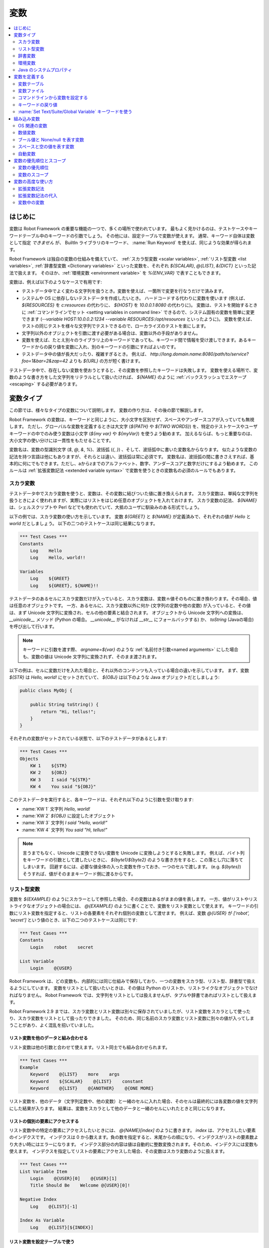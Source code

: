 .. _Variables:

変数
=========

.. contents::
   :depth: 2
   :local:

.. Introduction

はじめに
------------

変数は Robot Framework の重要な機能の一つで、多くの場所で使われています。
最もよく見かけるのは、テストケースやキーワードテーブル中のキーワードの引数でしょう。
その他には、設定テーブルで変数が使えます。
通常、キーワード自体は変数として指定 *できません* が、 BuiltIn ライブラリのキーワード、 :name:`Run Keyword` を使えば、同じような効果が得られます。

Robot Framework は独自の変数の仕組みを備えていて、 :ref:`スカラ型変数 <scalar variables>`, :ref:`リスト型変数 <list variables>`, :ref:`辞書型変数 <Dictionary variables>` といった変数を、それぞれ `${SCALAR}`, `@{LIST}`, `&{DICT}` といった記法で扱えます。
そのほか、:ref:`環境変数 <environment variable>` を `%{ENV_VAR}` で表すこともできます。

変数は、例えば以下のようなケースで有用です:

- テストデータ中でよく変わる文字列を扱うとき。変数を使えば、一箇所で変更を行なうだけで済みます。

- システムや OS に依存しないテストデータを作成したいとき。
  ハードコードする代わりに変数を使います (例えば、 `${RESOURCES}` を `c:\resources` の代わりに、 `${HOST}` を `10.0.0.1:8080` の代わりに)。
  変数は、テストを開始するときに :ref:`コマンドラインでセット <setting variables in command line>` できるので、システム固有の変数を簡単に変更できます (`--variable HOST:10.0.0.2:1234 --variable RESOURCES:/opt/resources` といったように)。
  変数を使えば、テストの同じテストを様々な文字列でテストできるので、ローカライズのテストを楽にします。

- 文字列以外のオブジェクトを引数に渡す必要がある場合は、変数以外の手段がありません。

- 変数を使えば、たとえ別々のライブラリ上のキーワードであっても、キーワード間で情報を受け渡しできます。あるキーワードからの戻り値を変数に入れ、別のキーワードの引数にすればよいのです。

- テストデータ中の値が長大だったり、複雑すぎるとき。
  例えば、 `http://long.domain.name:8080/path/to/service?foo=1&bar=2&zap=42` よりも `${URL}` の方が短く書けます。

テストデータ中で、存在しない変数を使おうとすると、その変数を参照したキーワードは失敗します。
変数を使える場所で、変数のような書き方をした文字列をリテラルとして扱いたければ、 `\${NAME}` のように :ref:`バックスラッシュでエスケープ <escaping>` する必要があります。


.. Variable types

変数タイプ
-----------

この節では、様々なタイプの変数について説明します。
変数の作り方は、その後の節で解説します。

Robot Framework の変数は、キーワードと同じように、大小文字を区別せず、スペースやアンダースコアが入っていても無視します。
ただし、グローバルな変数を定義するときは大文字 (`${PATH}` や `${TWO WORDS}`) を、特定のテストケースやユーザキーワードの中でのみ使う変数は小文字 (`${my var}` や
`${myVar}`) を使うよう勧めます。
加えるならば、もっと重要なのは、大小文字の使い分けには一貫性をもたせることです。

変数名は、変数の型識別文字 (`$`, `@`, `&`, `%`)、波括弧 (`{`, `}`) 、そして、波括弧中に書いた変数名からなります。
似たような変数の記法を持つ言語は他にもありますが、それらとは違い、波括弧は常に必須です。
変数名は、波括弧の間に書きさえすれば、基本的に何にでもできます。ただし、aからzまでのアルファベット、数字、アンダースコアと数字だけにするよう勧めます。
このルールは :ref:`拡張変数記法 <extended variable syntax>` で変数を使うときの変数名の必須のルールでもあります。

.. _scalar variable:

スカラ変数
~~~~~~~~~~~~

テストデータ中でスカラ変数を使うと、変数は、その変数に結びついた値に置き換えられます。
スカラ変数は、単純な文字列を扱うときによく使われますが、実際にはリストをはじめ任意のオブジェクトを入れておけます。
スカラ変数の記法、 `${NAME}` は、シェルスクリプトや Perl などでも使われていて、大抵のユーザに馴染みのある形式でしょう。

以下の例では、スカラ変数の使い方を示しています。
変数 `${GREET}` と `${NAME}` が定義済みで、それぞれの値が `Hello` と `world` だとしましょう。
以下の二つのテストケースは同じ結果になります。

.. sourcecode:: robotframework

   *** Test Cases ***
   Constants
       Log    Hello
       Log    Hello, world!!

   Variables
       Log    ${GREET}
       Log    ${GREET}, ${NAME}!!


テストデータのあるセルにスカラ変数だけが入っていると、スカラ変数は、変数ｎ値そのものに置き換わります。その場合、値は任意のオブジェクトです。
一方、あるセルに、スカラ変数以外に何か (文字列の定数や他の変数) が入っていると、その値は、まず Unicode 文字列に変換され、セルの他の要素と結合されます。
オブジェクトから Unicode 文字列への変換は、 `__uinicode__` メソッド (Python の場合。 `__unicode__` がなければ `__str__` にフォールバックする) か、 `toString` (Javaの場合) を呼び出して行います。

.. note:: キーワードに引数を渡す際、 `argname=${var}` のような :ref:`名前付き引数<named arguments>` にした場合も、変数の値は Unicode 文字列に変換されず、そのまま渡されます。

以下の例は、セルに変数だけを入れた場合と、それ以外のコンテンツも入っている場合の違いを示しています。
まず、変数 `${STR}` は `Hello, world!` にセットされていて、 `${OBJ}` は以下のような Java オブジェクトだとしましょう:

.. sourcecode:: java

 public class MyObj {

     public String toString() {
         return "Hi, tellus!";
     }
 }

それぞれの変数がセットされている状態で、以下のテストデータがあるとします:

.. sourcecode:: robotframework

   *** Test Cases ***
   Objects
       KW 1    ${STR}
       KW 2    ${OBJ}
       KW 3    I said "${STR}"
       KW 4    You said "${OBJ}"

このテストデータを実行すると、各キーワードは、それぞれ以下のように引数を受け取ります:

- :name:`KW 1` 文字列 `Hello, world!`
- :name:`KW 2`  `${OBJ}` に設定したオブジェクト
- :name:`KW 3` 文字列 `I said "Hello, world!"`
- :name:`KW 4` 文字列 `You said "Hi, tellus!"`

.. Note:: 言うまでもなく、Unicode に変換できない変数を Unicode に変換しようとすると失敗します。
          例えば、バイト列をキーワードの引数として渡したいときに、 `${byte1}${byte2}` のような書き方をすると、この落とし穴に落ちてしまいます。
          回避するには、必要な値全体の入った変数を作っておき、一つのセルで渡します。 (e.g. `${bytes}`) そうすれば、値がそのままキーワード側に渡るからです。

.. _list variable:

リスト型変数
~~~~~~~~~~~~~~

変数を `${EXAMPLE}` のようにスカラーとして参照した場合、その変数はあるがままの値を表します。
一方、値がリストやリストライクなオブジェクトの場合には、 `@{EXAMPLE}` のように書くことで、変数をリスト変数として使えます。
キーワードの引数にリスト変数を指定すると、リストの各要素をそれぞれ個別の変数として渡せます。
例えば、変数 `@{USER}` が `['robot', 'secret']` という値のとき、以下の二つのテストケースは同じです:

.. sourcecode:: robotframework

   *** Test Cases ***
   Constants
       Login    robot    secret

   List Variable
       Login    @{USER}

Robot Framework は、どの変数も、内部的には同じ仕組みで保存しており、一つの変数をスカラ型、リスト型、辞書型で扱えるようにしています。
変数をリストとして扱いたいときは、その値は Python のリストか、リストライクなオブジェクトでなければなりません。
Robot Framework では、文字列をリストとしては扱えませんが、タプルや辞書であればリストとして扱えます。

Robot Framework 2.9 までは、スカラ変数とリスト変数は別々に保存されていましたが、リスト変数をスカラとして使ったり、スカラ変数をリストとして扱ったりできました。
そのため、同じ名前のスカラ変数とリスト変数に別々の値が入ってしまうことがあり、よく混乱を招いていました。

.. Using list variables with other data

リスト変数を他のデータと組み合わせる
''''''''''''''''''''''''''''''''''''''

リスト変数は他の引数と合わせて使えます。リスト同士でも組み合わせられます。

.. sourcecode:: robotframework

   *** Test Cases ***
   Example
       Keyword    @{LIST}    more    args
       Keyword    ${SCALAR}    @{LIST}    constant
       Keyword    @{LIST}    @{ANOTHER}    @{ONE MORE}


リスト変数を、他のデータ（文字列定数や、他の変数）と一緒のセルに入れた場合、そのセルは最終的には各変数の値を文字列にした結果が入ります。
結果は、変数をスカラとして他のデータと一緒のセルにいれたときと同じになります。

.. Accessing individual list items

リストの個別の要素にアクセスする
''''''''''''''''''''''''''''''''''

リスト変数中の特定の要素にアクセスしたいときには、 `@{NAME}[index]` のように書きます。 `index` は、アクセスしたい要素のインデクスです。
インデクスは 0 から数えます。負の数を指定すると、末尾からの順になり、インデクスがリストの要素数より大きい時にはエラーになります。
インデクス部分の内容は値は自動的に整数変換されます。そのため、インデクスには変数も使えます。
インデクスを指定してリストの要素にアクセスした場合、その変数はスカラ変数のように扱えます。

.. sourcecode:: robotframework

   *** Test Cases ***
   List Variable Item
       Login    @{USER}[0]    @{USER}[1]
       Title Should Be    Welcome @{USER}[0]!

   Negative Index
       Log    @{LIST}[-1]

   Index As Variable
       Log    @{LIST}[${INDEX}]

.. Using list variables with settings

リスト変数を設定テーブルで使う
''''''''''''''''''''''''''''''''

設定テーブルの :ref:`設定 <All available settings in test data>` の中には、リスト変数を渡せるものもあります。
ライブラリや変数ファイルのインポート設定の場合、引数にはリスト変数を使えますが、ファイル名には使えません。
同様に、セットアップやティアダウン設定でも、引数にはリスト変数を使えますが、ファイル名には使えません。
タグ関連の設定では、リスト変数を自由に使えます。
リスト変数が指定できない場所では、必ずスカラ変数を使えるようになっています。

.. sourcecode:: robotframework

   *** Settings ***
   Library         ExampleLibrary      @{LIB ARGS}    # OK
   Library         ${LIBRARY}          @{LIB ARGS}    # OK
   Library         @{NAME AND ARGS}                   # うまくいかない
   Suite Setup     Some Keyword        @{KW ARGS}     # OK
   Suite Setup     ${KEYWORD}          @{KW ARGS}     # OKThis works
   Suite Setup     @{KEYWORD}                         # うまくいかない
   Default Tags    @{TAGS}                            # OK


.. _dictionary variable:

辞書変数
~~~~~~~~~~

上で考察したように、リストの保存されている変数は、 :ref:`リスト変数<list variable>` として使うことで、キーワードに引数を渡せます。
同様に、 Python の辞書や、辞書ライクなオブジェクトを保存した変数は、 `&{EXAMPLE}` の形式で辞書変数として使えます。
そして、この辞書の各値は、キーワードの :ref:`名前付き引数 <named arguments>` として渡せます。
例えば、変数 `&{USER}` の値が `{'name': 'robot', 'password': 'secret'}` のとき、以下の二つの例は同じ結果になります:

.. sourcecode:: robotframework

   *** Test Cases ***
   Constants
       Login    name=robot    password=secret

   Dict Variable
       Login    &{USER}

辞書変数は  Robot Framework 2.9 で登場しました。


.. Using dictionary variables with other data

辞書変数を他のデータと組み合わせる
''''''''''''''''''''''''''''''''''''

辞書変数は、他の引数と組み合わせて使えます。辞書同士の組み合わせも可能です。
仕様上、 :ref:`名前付き引数の記法<named argument syntax>` は、位置固定の引数を名前付き引数の前に持ってこなければならないので、辞書変数の後ろには、名前付き引数か、別の辞書変数しか指定できません。

.. sourcecode:: robotframework

   *** Test Cases ***
   Example
       Keyword    &{DICT}    named=arg
       Keyword    positional    @{LIST}    &{DICT}
       Keyword    &{DICT}    &{ANOTHER}    &{ONE MORE}


一つのセル中に、他のデータ(文字列や他の変数)と一緒に辞書変数を使った場合、その値は、変数値を文字列に変換して結合した結果になります。
結果的に、一つのセルに、他のデータと一緒にスカラ変数として指定したときと同じ値になります。

.. Accessing individual dictionary items

辞書変数の個々の要素にアクセスする
'''''''''''''''''''''''''''''''''''''

辞書中の値は、参照したい値のキーを `key` としたとき、 `&{NAME}[key]` の形式で参照できます。
キーは原則文字列ですが、変数を使えば、文字列でない値もキーにできます。
`&{NAME}[key]` の形式でアクセスした値は、スカラ変数として扱えます。

キーが文字列のとき、 `${NAME.key}` というアトリビュート的な記法でも、辞書の要素にアクセスできます。
この記法については、 :ref:`辞書変数の構築 <Creating dictionary variables>` の節を参照してください。

.. sourcecode:: robotframework

   *** Test Cases ***
   Dict Variable Item
       Login    &{USER}[name]    &{USER}[password]
       Title Should Be    Welcome &{USER}[name]!

   Key As Variable
       Log Many    &{DICT}[${KEY}]    &{DICT}[${42}]

   Attribute Access
       Login    ${USER.name}    ${USER.password}
       Title Should Be    Welcome ${USER.name}!

.. Using dictionary variables with settings

辞書変数を設定で使う
''''''''''''''''''''''

通常、設定には辞書変数を使えません。
例外はライブラリインポートとセットアップ・ティアダウンの引数に辞書を使う時です。

.. sourcecode:: robotframework

   *** Settings ***
   Library        ExampleLibrary    &{LIB ARGS}
   Suite Setup    Some Keyword      &{KW ARGS}     named=arg

.. _environment variable:

環境変数
~~~~~~~~~~

Robot Framework では、 `%{ENV_VAR_NAME}` という記法で、テストデータの中で環境変数を参照できます。
参照できる値は文字列に限られます。

環境変数は、テストの実行が可能になる前に、OS 側でセットされた値です。
また、実行時に、 :ref:`OperatingSystem` ライブラリの :name:`Set Environment Variable` キーワードで新たに追加したり、 :name:`Delete Environment Variable` で削除したりできます。
環境変数はグローバルな値なので、あるテストケースで環境変数をセットすると、他のテストケースでもその値を使うようになります。
ただし、テスト中に環境変数を変更しても、その影響がテスト後まで残ることはありません。

.. sourcecode:: robotframework

   *** Test Cases ***
   Env Variables
       Log    Current user: %{USER}
       Run    %{JAVA_HOME}${/}javac

.. Java system properties

Java のシステムプロパティ
~~~~~~~~~~~~~~~~~~~~~~~~~~~

テストを Jython で実行している場合、 :ref:`環境変数<environment variables>` と同じ記法で
`Java のシステムプロパティ`__ にアクセスできます。
同じ名前の環境変数とシステムプロパティが存在する場合、環境変数の値が使われます。

.. sourcecode:: robotframework

   *** Test Cases ***
   System Properties
       Log    %{user.name} running tests on %{os.name}

__ http://docs.oracle.com/javase/tutorial/essential/environment/sysprop.html

.. Creating variables

変数を定義する
------------------

変数は、様々な方法でつくられます。

.. Variable table

変数テーブル
~~~~~~~~~~~~~~

よく使うのは、 :ref:`テストケースファイル <test case files>` や :ref:`リソースファイル<resource files>` の変数テーブルを使う方法です。
変数テーブルの便利なところは、変数を、同じ場所に、テストデータと分けて定義でき、書き方も単純なところです。
一方、短所は、変数の値が文字列になってしまうこと、動的に生成できないことです。
これらの問題を解決したいときは、 :ref:`変数ファイル<variable files>` を使います。

.. Creating scalar variables

スカラ変数の定義
''''''''''''''''''

変数の代入定義で最も簡単なのは、文字列をスカラ変数に代入するというものです。
この代入文の書き方は、まず変数名を (`${}` つきで) 最初のセルに書き、第二セルに値を書きます。
第二セルが空なら、値は空文字になります。
値には、別の定義済みの変数も指定できます。

.. sourcecode:: robotframework

   *** Variables ***
   ${NAME}         Robot Framework
   ${VERSION}      2.0
   ${ROBOT}        ${NAME} ${VERSION}

あまりお勧めではありませんが、変数名の直後に `=` を付けて、変数の代入であることをちょっぴり明確にできます。

.. sourcecode:: robotframework

   *** Variables ***
   ${NAME} =       Robot Framework
   ${VERSION} =    2.0

スカラ変数の値が長すぎて記述しづらいときは、複数のカラムや :ref:`行に分けて<Dividing test data to several rows>` 書けます。
デフォルトの設定では、各セルの値の結合にはスペースを使いますが、最初のセルに `SEPARATOR=<sep>` を付ければ、セルを結合する文字を変えられます。

.. sourcecode:: robotframework

   *** Variables ***
   ${EXAMPLE}      This value is joined    together with a space
   ${MULTILINE}    SEPARATOR=\n    First line
   ...             Second line     Third line

このように長い文字列を結合できるのは Robot Framework 2.9 からです。
Robot Framework 2.8 では、スカラ変数に複数回値を入れようとするとエラーになり、それ以前のバージョンでは、リストの値が入った変数が生成されていました。


.. Creating list variables

リスト変数の定義
''''''''''''''''''

リスト変数の作成も、スカラ変数と同じくらい簡単です。
変数名は変数テーブルの最初のカラムに指定し、変数の値を以降のカラムに指定します。
リスト変数には、ゼロ個の場合も含め、任意の数の要素を入れられます。
たくさんの値を入れる必要があるときは、 :ref:`複数の行に分割 <Dividing test data to several rows>` できます。

.. sourcecode:: robotframework

   *** Variables ***
   @{NAMES}        Matti       Teppo
   @{NAMES2}       @{NAMES}    Seppo
   @{NOTHING}
   @{MANY}         one         two      three      four
   ...             five        six      seven

.. Creating dictionary variables

辞書変数の定義
''''''''''''''''

辞書変数は、リスト変数の定義に似た方法で定義します。
違いは、値の各要素を、 `name=value`  の記法で書くか、または既存の辞書変数で定義するという点です。
同じ名前の複数の要素を定義すると、最後に定義した値が優先します。
キーの中にリテラルの等号を入れたいときは、  `\=` のようにバックスラッシュで :ref:`エスケープ<escaping>` します。

.. sourcecode:: robotframework

   *** Variables ***
   &{USER 1}       name=Matti    address=xxx         phone=123
   &{USER 2}       name=Teppo    address=yyy         phone=456
   &{MANY}         first=1       second=${2}         ${3}=third
   &{EVEN MORE}    &{MANY}       first=override      empty=
   ...             =empty        key\=here=value

Python の辞書型と比べて、辞書変数は二つの点で拡張されています。
まず、辞書の値にアトリビュートとしてアクセスできます。
つまり、 `${VAR.key}` のような、 :ref:`拡張変数記法<extended variable syntax>` が使えます。
この記法は、キーがアトリビュート名として使える名前であって、かつ、 Python の辞書オブジェクトのアトリビュート名と被らないときにだけ使えます。例えば、 `&{USER}[name]` は `${USER.name}` でアクセス可能 (この記法では `$` が必要なことに注意) ですが、 `${MANY.3}` は使えません。

辞書変数のもう一つの特徴は、要素が順序つきで管理されているということです。
つまり、辞書の要素を順次取り出したとき、その並びは常に定義したときと同じ順になるということです。
この振る舞いは、辞書を :ref:`forループ<for loops>` で :ref:`リスト変数<list valiables>` として使った場合などに便利です。
辞書をリスト変数として使うと、その値には辞書のキーが入ります。
例えば、上の例だと、 `@{MANY}` は `['first', 'second', 3]` という値になります。

.. Variable file

変数ファイル
~~~~~~~~~~~~~

変数ファイルは変数生成の最も強力なメカニズムで、様々な種類の変数を生成できます。
変数ファイルを使えば、任意のオブジェクトを値に持つ変数を作成でき、かつ、動的に変数を生成できます。
変数ファイルの書き方とその使い方は、 :ref:`リソースファイルと変数ファイル<Resource and variable files>` で解説しています。

.. Setting variables in command line

コマンドラインから変数を設定する
~~~~~~~~~~~~~~~~~~~~~~~~~~~~~~~~~

変数はコマンドラインからも設定できます。
:option:`--variable (-v)` オプションで個別の変数を、 :option:`--variablefile (-V)` オプションで変数ファイルを指定できます。
コマンドラインで設定した変数は、全てのテストデータファイルでグローバルに使えるほか、テストデータ中の変数テーブルで定義されている変数や、テストデータから取り込んだ他の変数ファイルで定義されている変数の設定値をオーバライドします。

個別の変数設定のオプションの記法は :option:`--variable name:value` です。
`name` が `${}` を除いた変数名で、 `value` が値です。
オプションを繰り返し指定して、複数の値を指定できます。
指定できるのはスカラ値のみで、文字列の値しか指定できません。
特殊文字の中にはコマンドラインで表現しにくいものもありますが、 :option:`--escape` オプションを使えば :ref:`エスケープ<Escaping complicated characters>` できます。

.. sourcecode:: bash

   --variable EXAMPLE:value
   --variable HOST:localhost:7272 --variable USER:robot
   --variable ESCAPED:Qquotes_and_spacesQ --escape quot:Q --escape space:_

上の例では、変数は以下のように設定されます:

- `${EXAMPLE}` の値は `value` です。
- `${HOST}` と `${USER}` が定義されます。
  `localhost:7272` and `robot`
- `${ESCAPED}` の値は `"quotes and spaces"` になります。

:ref:`変数ファイル<variable files>` の指定は :option:`--variablefile path/to/variables.py` のように書きます。
変数ファイルについては :ref:`変数ファイルの利用<Taking variable files into use>` の節を参照してください。
変数がどのように定義されるかは、変数ファイルでどのように変数使われているかによって変わります。

変数ファイルと個別の変数指定の両方で、同じ変数を定義した場合は、後者の方が :ref:`優先されます<variable properties and scopes` 。

.. Return values from keywords

キーワードの戻り値
~~~~~~~~~~~~~~~~~~~~

キーワードの返す値も、変数に代入できます。
この機能を使えば、異なるテストライブラリのキーワード間であっても相互に情報をやりとりできます。

キーワードの返す値の性質は他の変数とほぼ同じですが、 :ref:`ローカルスコープ<local scope>` でしか使えません。
従って、例えば、あるテストケースの中で変数を定義しておいて、別のテストケースの中でそのまま参照はできません。なぜなら、一般に、自動テストのテストケースというものは相互に依存関係があってはならないし、別の場所でうっかり値を変更してしまうと、デバッグの困難なエラーを引き起こしてしまうからです。
相応の理由があって、あるテストケースでセットした変数を他のテストケースで使いたいのであれば、後で解説する :ref:`BuiltIn` ライブラリのキーワードを使えます。

.. Assigning scalar variables

スカラ変数に代入する
''''''''''''''''''''''

キーワードの返す値は、 :ref:`スカラ変数<scalar variable>` に代入できます。
以下の例のように、書き方はとても単純です:

.. sourcecode:: robotframework

   *** Test Cases ***
   Returning
       ${x} =    Get X    an argument
       Log    We got ${x}!

上の例では、 :name:`Get X` キーワードの踊り値を変数 `${x}` にセットしてから、 :name:`Log` キーワードで使っています。
変数名のあとの等号 `=` は (あまり推奨していませんが)、代入を明示するために使えます。
このようなローカルな変数の作成は、テストケースやユーザキーワードで使えます。

値がリストライクな値だったり、 :ref:`辞書変数` の場合、値をスカラ変数に代入したあとでも、 :ref:`リスト変数<list variable>` として参照できます。

.. sourcecode:: robotframework

   *** Test Cases ***
   Example
       ${list} =    Create List    first    second    third
       Length Should Be    ${list}    3
       Log Many    @{list}

.. Assigning list variables

リスト変数に代入する
'''''''''''''''''''''''

キーワードがリストやリストライクなオブジェクトの場合、 :ref:`リスト変数<list variable>` に代入できます:

.. sourcecode:: robotframework

   *** Test Cases ***
   Example
       @{list} =    Create List    first    second    third
       Length Should Be    ${list}    3
       Log Many    @{list}

Robot Framework の変数は、すべて同じ名前空間に保存されます。
そのため、値を代入したのがスカラ変数であろうがリスト変数であろうが大した違いはありません。
上の例と、ひとつ前の節の例からもそのことが分かります。
大きな違いは、リスト変数を作成するときには、値がリストやリストラライクな性質を備えているか Robot Framework が自動的に検証すること、名前空間に値を保存するときには、もとの値から新たにリストオブジェクトを生成することです。
スカラ値に代入したときには、代入値は検証されず、名前空間に保存されている値も、もとの値（オブジェクト）そのものになります。

.. Assigning dictionary variables

辞書変数に代入する
''''''''''''''''''''

辞書や辞書ライクな値は、 :ref:`辞書変数<dictionary variable>` に代入できます:

.. sourcecode:: robotframework

   *** Test Cases ***
   Example
       &{dict} =    Create Dictionary    first=1    second=${2}    ${3}=third
       Length Should Be    ${dict}    3
       Do Something    &{dict}
       Log    ${dict.first}

Robot Framework の変数は、すべて同じ名前空間に保存されます。
そのため、スカラ変数に辞書を代入した場合でも、後で必要に応じて辞書として扱えます。
とはいえ、明示的に辞書変数に代入するメリットはいくつかあります。
一つは、リスト変数への代入のときと同様、辞書変数を作成するときには、値が辞書や辞書ライクな性質を備えているか Robot Framework が自動的に検証することです。

より重要なメリットは、辞書変数に代入すると、変数テーブルで :ref:`辞書変数を定義<creating dictionary variables>` したときと同じく、値が特殊な辞書に変換され保存されるということです。
この特殊な辞書に入っている値は、上の例のように、アトリビュート形式 `${dict.first}` でアクセスできます。
辞書変数の値は順序つきで保存されていますが、代入元の辞書が順序つきでなかった場合、代入してできた辞書中の並び順は制御できません。

.. Assigning multiple variables

複数の変数を代入する
''''''''''''''''''''''

キーワードがリストやリストライクなオブジェクトを返す場合、個別の値を複数のスカラ変数に代入したり、スカラ変数とリスト変数の組み合わせに代入したりできます。

.. sourcecode:: robotframework

   *** Test Cases ***
   Assign Multiple
       ${a}    ${b}    ${c} =    Get Three
       ${first}    @{rest} =    Get Three
       @{before}    ${last} =    Get Three
       ${begin}    @{middle}    ${end} =    Get Three

上の例で、 :name:`Get Three` が `[1, 2, 3]` を返すとき、以下のことが起こります:

- `${a}`, `${b}`, `${c}` の値は、それぞれ `1`, `2`, `3` です。
- `${first}` は `1` に、 `@{rest}` は `[2, 3]` になります。
- `@{before}` は `[1, 2]` に、 `${last}` は `3` になります。
- `${begin}` の値は `1`, `@{middle}` の値は `[2]` で、 `${end}` は `3` です。

戻り値の要素数が代入先のスカラ変数の個数と合わないときはエラーになります。
また、複数代入の場合、使えるリスト変数は1個です。辞書は、複数代入に使えません。

複数代入の仕様は、 Robot Framework 2.9 で少しだけ変更されました。
以前のバージョンは、代入先にリスト変数を置く場合、末尾にしか置けませんでした。
また、以前は、スカラ変数の個数が戻り値の個数より少ない場合も代入ができ、その際、末尾のスカラ変数に、戻り値の残り部分がリストとして入っていました。


.. Using Set Test/Suite/Global Variable keywords

:name:`Set Text/Suite/Global Variable` キーワードを使う
~~~~~~~~~~~~~~~~~~~~~~~~~~~~~~~~~~~~~~~~~~~~~~~~~~~~~~~~~

:ref:`BuiltIn` ライブラリの :name:`Set Test Variable`, :name:`Set Suite Variable`, :name:`Set Global Variable` といったキーワードは、テスト実行中に変数を動的に設定できます。

:name:`Set Test Variable` で設定した変数は、キーワードを呼び出したテストケースのスコープ内のどこからでも参照できます。
ユーザキーワードの中で変数を設定した場合、そのキーワードを使っているテストケースや、同じテストケース内の別のキーワードからもアクセスできます。
他のテストケースからはアクセスできません。

:name:`Set Suite Variable` で設定した変数は、現在実行中のテススイートのスコープ内のどこからでも参照できます。
従って、このキーワードで定義した変数は、テストデータファイル中で :ref:`変数テーブル<variable table>` を使って定義した変数や、 :ref:`変数ファイル<variable files>` で取り込んだ変数と同じ効果があります。
子となるテストスイートも含め、他のテストスイートには影響しません。

:name:`Set Global Variable` で変数を設定すると、設定後の全てのテストケース・テストスイートで使えるようになります。
このキーワードで設定した変数は、 :option:`--variable` や :option:`--variablefile` オプションを使って :ref:`コマンドラインで変数を指定<Setting variables in command line>` した場合と同じ効果を持ちます。
このキーワードは、指定の変数の値をテスト全体で変更してしまうので、慎重に使ってください。

.. note:: :name:`Set Test/Suite/Global Variable` キーワードは、指定の変数を
          :ref:`テストケース・スイート・グローバル変数スコープ<variable scope>` 上で直接変更し、値を返しません。
          一方、 :ref:`BuiltIn` のキーワード :name:`Set Variable` は、変数のローカルな値を :ref:`キーワードの戻り値<return values>` にセットします。

.. _built-in variable:
.. _Built-in variables:

組み込み変数
------------------

Robot Framework には、自動的に定義される組み込み変数があります。

OS 関連の変数
~~~~~~~~~~~~~~~

OS 関連の変数は、テストデータを様々なシステムで使う際の、 OS 壁を乗り越えやすくします。

.. table:: OS 関連の組み込み変数
   :class: tabular

   +------------+------------------------------------------------------------------+
   | 変数名     |                      説明                                        |
   +============+==================================================================+
   | ${CURDIR}  | テストデータファイルの置かれている場所への絶対パスです。         |
   |            | この変数の値には大小文字の区別があります。                       |
   +------------+------------------------------------------------------------------+
   | ${TEMPDIR} | システム固有の一時ディレクトリへの絶対パスです。                 |
   |            | UNIX 系のシステムでは :file:`/tmp`, Windows 系のシステムでは     |
   |            | :file:`c:\\Documents and Settings\\<user>\\Local Settings\\Temp` |
   |            | となるのが一般的です。                                           |
   +------------+------------------------------------------------------------------+
   | ${EXECDIR} | テストの実行を開始したディレクトリへの絶対パスです。             |
   +------------+------------------------------------------------------------------+
   | ${/}       | システム固有のディレクトリ区切り文字です。 UNIX 系のシステムでは |
   |            |  `/` , Windows 系のシステムでは :codesc:`\\` です。              |
   +------------+------------------------------------------------------------------+
   | ${:}       | システム固有のパス要素区切り文字です。 UNIX 系のシステムでは     |
   |            |  `:`, Windows 系では  `;` です。                                 |
   +------------+------------------------------------------------------------------+
   | ${\\n}     | システム固有の改行文字です。                                     |
   |            | UNIX 系のシステムでは :codesc:`\\n` で、Windows 系では           |
   |            | :codesc:`\\r\\n` です。バージョン 2.7.5 で登場しました。         |
   +------------+------------------------------------------------------------------+

.. sourcecode:: robotframework

   *** Test Cases ***
   Example
       Create Binary File    ${CURDIR}${/}input.data    Some text here${\n}on two lines
       Set Environment Variable    CLASSPATH    ${TEMPDIR}${:}${CURDIR}${/}foo.jar

.. Number variables

数値変数
~~~~~~~~~~

以下の例のように、変数の記法を使って、整数や浮動小数点数のオブジェクトを生成できます。
この記法は、キーワードの引数に、「数値をあらわす文字列」ではなく「数値そのもの」を渡さねばならない場合に使います。

.. sourcecode:: robotframework

   *** Test Cases ***
   Example 1A
       Connect    example.com    80       # Connect の引数は二つの文字列になる

   Example 1B
       Connect    example.com    ${80}    # Connect の引数は文字列と整数になる

   Example 2
       Do X    ${3.14}    ${-1e-4}        # Do X の引数は数値 3.14 と数値 -0.0001 になる

       
整数の数値変数を作成するときは、  `0b`, `0o`, `0x` プレフィクスを使って、それぞれ 2 進、8進、16進数を表せます。この記法では、大小文字を区別しません。

.. sourcecode:: robotframework

   *** Test Cases ***
   Example
       Should Be Equal    ${0b1011}    ${11}
       Should Be Equal    ${0o10}      ${8}
       Should Be Equal    ${0xff}      ${255}
       Should Be Equal    ${0B1010}    ${0XA}


.. Boolean and None/null variables

ブール値と None/null を表す変数
~~~~~~~~~~~~~~~~~~~~~~~~~~~~~~~~~

ブール型の値と Python の `None`, Java の `null` も、変数の記法で生成できます。

.. sourcecode:: robotframework

   *** Test Cases ***
   Boolean
       Set Status    ${true}               # Set Status にはブール型の True が渡される
       Create Y    something   ${false}    # Create Y には文字列とブールの False が渡される

   None
       Do XYZ    ${None}                   # Do XYZ には Python の None が渡される

   Null
       ${ret} =    Get Value    arg        # Get Value が Java の null を返すか確かめる
       Should Be Equal    ${ret}    ${null}

ブール値と None/null の変数記法には、大小文字の区別がないので、 `${True}` と `${true}` は同じです。
また、Jython インタプリタでテストを実行する際、 Jython は自動的に `${None}` を `${null}` を相互に変換するため、  `${None}` と `${null}` は同義です。


.. Space and empty variables

スペースと空の値を表す変数
~~~~~~~~~~~~~~~~~~~~~~~~~~~~

スペースと空の文字列を、それぞれ `${SPACE}` と `${EMPTY}` で表せます。
これらの変数は、例えばバックスラッシュで :ref:`スペースや空のセルをエスケープ <escaping>` せねばならないような状況で便利です。
複数のスペースかを表現したいときは、 `${SPACE * 5}` のような :ref:`拡張変数表記<extended variable syntax>` を使えます。
以下の例の :name:`Should Be Equal` の二つの引数はどちらも同じ値になりますが、前者の変数を使った表記の方が、後者のバックスラッシュよりも分かりやすいはずです。

.. sourcecode:: robotframework

   *** Test Cases ***
   One Space
       Should Be Equal    ${SPACE}          \ \

   Four Spaces
       Should Be Equal    ${SPACE * 4}      \ \ \ \ \

   Ten Spaces
       Should Be Equal    ${SPACE * 10}     \ \ \ \ \ \ \ \ \ \ \

   Quoted Space
       Should Be Equal    "${SPACE}"        " "

   Quoted Spaces
       Should Be Equal    "${SPACE * 2}"    " \ "

   Empty
       Should Be Equal    ${EMPTY}          \

この他にも、空の :ref:`リスト変数<list variable>` を表す `@{EMPTY}` や、空の :ref:`辞書変数<dictionary variable>` を表す `&{EMPTY}` があります。
基本的に、これらの変数には中身がないので、テストデータ中で使っても消えてしまいます。
空のリスト・辞書変数が意味をもつのは、 :ref:`テストテンプレート<test templates>` 中で、 `テンプレートキーワードを引数なしで使いたい`__ ときや、スコープ中のリスト変数や辞書変数をオーバライドしたいときです。
`@{EMPTY}` や `&{EMPTY}` の中身は変更できません。

.. sourcecode:: robotframework

   *** Test Cases ***
   Template
       [Template]    Some keyword
       @{EMPTY}

   Override
       Set Global Variable    @{LIST}    @{EMPTY}
       Set Suite Variable     &{DICT}    &{EMPTY}

.. note:: `@{EMPTY}` は Robot Framework 2.7.4 で、 `&{EMPTY}` は 2.9 で登場しました。

__ https://groups.google.com/group/robotframework-users/browse_thread/thread/ccc9e1cd77870437/4577836fe946e7d5?lnk=gst&q=templates#4577836fe946e7d5

.. Automatic variables

自動変数
~~~~~~~~~~

変数の中には、自動生成され、テストデータの中で使えるものがあります。
この中には、テストの実行中に値が変わっていくものもあれば、状況によって使えないものもあります。
通常、自動変数の値を変更しても、元の値には影響しません。
ただし、一部の値は、 :ref:`BuiltIn` ライブラリのキーワードを使って動的に変更できます。

.. table:: 利用可能な自動変数
   :class: tabular

   +------------------------+-------------------------------------------------------+--------------------------------------------------------------+
   |        変数            |                    説明                               | 有効範囲                                                     |
   +========================+=======================================================+==============================================================+
   | ${TEST NAME}           | 現在実行中のテストケース名                            | テストケース                                                 |
   +------------------------+-------------------------------------------------------+--------------------------------------------------------------+
   | @{TEST TAGS}           | 現在実行中のテストケースのタグ、アルファベット順。    | テストケース                                                 |
   |                        | :name:`Set Tags` や :name:`Remove Tags` で、動的に    |                                                              |
   |                        |  変更可能。                                           |                                                              |
   +------------------------+-------------------------------------------------------+--------------------------------------------------------------+
   | ${TEST DOCUMENTATION}  | 現在実行中のテストケースのドキュメント。              | テストケース                                                 |
   |                        | :name:`Set Test Documentation` で動的に変更可。       |                                                              |
   |                        | Robot Framework 2.7 以降。                            |                                                              |
   +------------------------+-------------------------------------------------------+--------------------------------------------------------------+
   | ${TEST STATUS}         | 現在実行中のテストケースの状態、 PASS または FAIL 。  | :ref:`テストのティアダウン<test teardown>`                   |
   +------------------------+-------------------------------------------------------+--------------------------------------------------------------+
   | ${TEST MESSAGE}        | 現在実行中のテストケースのメッセージ。                | :ref:`テストのティアダウン<test teardown>`                   |
   +------------------------+-------------------------------------------------------+--------------------------------------------------------------+
   | ${PREV TEST NAME}      | 直前に実行したテストケースの名前。                    | どこでも                                                     |
   |                        | まだ実行していなければ空文字列                        |                                                              |
   +------------------------+-------------------------------------------------------+--------------------------------------------------------------+
   | ${PREV TEST STATUS}    | 直前に実行したテストケースの状態、 PASSまたはFAIL。   | どこでも                                                     |
   |                        | まだ実行していなければ空文字列                        |                                                              |
   +------------------------+-------------------------------------------------------+--------------------------------------------------------------+
   | ${PREV TEST MESSAGE}   | 直前のテストが失敗していた場合、そのエラーメッセージ  | どこでも                                                     |
   +------------------------+-------------------------------------------------------+--------------------------------------------------------------+
   | ${SUITE NAME}          | 現在実行中のテストスイートの完全な名前。              | どこでも                                                     |
   +------------------------+-------------------------------------------------------+--------------------------------------------------------------+
   | ${SUITE SOURCE}        | テストスイートのファイルまたはディレクトリの絶対パス  | どこでも                                                     |
   +------------------------+-------------------------------------------------------+--------------------------------------------------------------+
   | ${SUITE DOCUMENTATION} | 現在実行中のテストスイートのドキュメント。            | どこでも                                                     |
   |                        | :name:`Set Suite Documentation` で動的に変更可能。    |                                                              |
   |                        | Robot Framework 2.7 以降                              |                                                              |
   +------------------------+-------------------------------------------------------+--------------------------------------------------------------+
   | &{SUITE METADATA}      | 現在実行中のテストスイートのメタデータ。              | どこでも                                                     |
   |                        | :name:`Set Suite Metadata` で動的に変更可能。         |                                                              |
   |                        | Robot Framework 2.7.4 以降                            |                                                              |
   +------------------------+-------------------------------------------------------+--------------------------------------------------------------+
   | ${SUITE STATUS}        | 現在実行中のテストスイートの状態。                    | :ref:`スイートのティアダウン<suite teardown>`                |
   |                        | PASS または FAIL。                                    |                                                              |
   +------------------------+-------------------------------------------------------+--------------------------------------------------------------+
   | ${SUITE MESSAGE}       | 現在実行中のテストスイートの全メッセージ。            | :ref:`スイートのティアダウン<suite teardown>`                |
   |                        | テスト結果統計も含む                                  |                                                              |
   +------------------------+-------------------------------------------------------+--------------------------------------------------------------+
   | ${KEYWORD STATUS}      | 現在実行中のキーワードの状態。 PASS または FAIL。     | :ref:`ユーザキーワードのティアダウン<user keyword teardown>` |
   |                        | Robot Framework 2.7 以降                              |                                                              |
   +------------------------+-------------------------------------------------------+--------------------------------------------------------------+
   | ${KEYWORD MESSAGE}     | 現在実行中のキーワードのエラーメッセージ。            | :ref:`ユーザキーワードのティアダウン<user keyword teardown>` |
   |                        | Robot Framework 2.7 以降                              |                                                              |
   +------------------------+-------------------------------------------------------+--------------------------------------------------------------+
   | ${LOG LEVEL}           | 現在の :ref:`ログレベル<log level>` 。                | どこでも                                                     |
   |                        | Robot Framework 2.8 以降                              |                                                              |
   +------------------------+-------------------------------------------------------+--------------------------------------------------------------+
   | ${OUTPUT FILE}         | :ref:`テスト結果出力ファイル<output file>` の絶対パス | どこでも                                                     |
   +------------------------+-------------------------------------------------------+--------------------------------------------------------------+
   | ${LOG FILE}            | :ref:`ログファイル<log file>` の絶対パス。            | どこでも                                                     |
   |                        | ログファイルを生成しないときは文字列 NONE             |                                                              |
   +------------------------+-------------------------------------------------------+--------------------------------------------------------------+
   | ${REPORT FILE}         | :ref:`レポートファイル<report file>` の絶対パス。     | どこでも                                                     |
   |                        | レポートファイルを生成しないときは文字列 NONE         |                                                              |
   +------------------------+-------------------------------------------------------+--------------------------------------------------------------+
   | ${DEBUG FILE}          | :ref:`デバッグファイル<debug file>` の絶対パス。      | どこでも                                                     |
   |                        | デバッグファイルを生成しないときは文字列 NONE         |                                                              |
   +------------------------+-------------------------------------------------------+--------------------------------------------------------------+
   | ${OUTPUT DIR}          | :ref:`出力ディレクトリ<output directory>` の絶対パス  | どこでも                                                     |
   +------------------------+-------------------------------------------------------+--------------------------------------------------------------+
   

テストスイート関連の変数、 `${SUITE SOURCE}`, `${SUITE NAME}`, `${SUITE DOCUMENTATION}`, `&{SUITE METADATA}` は、テストライブラリや変数ファイルのインポートの時点で使えます。
ただし、 Robot Framework 2.8 と 2.8.1 では、不具合があったため使えません。
その他の変数は、 import 時に変数の解決ができません。


.. Variable priorities and scopes

変数の優先順位とスコープ
--------------------------

変数は、どこで定義されたかによって、優先順位が異なります。
また、利用できるスコープも変わります。

.. Variable priorities

変数の優先順位
~~~~~~~~~~~~~~~

*コマンドラインで設定した変数*

   :ref:`コマンドラインで設定した引数<setting variables in command line>` は、全ての変数の中で最も高い優先順位をもち、テストの実行前に設定されます。
   コマンドラインで設定した値は、テストケースファイルの変数テーブル上の変数や、テストデータ中でインポートしたリソース・変数ファイル上の変数の設定値を上書きします。

   個別の変数を設定するオプション (:option:`--variable`) は、 :ref:`変数ファイル<variable files>` を設定するオプション (:option:`--variablefile`) による設定を上書きします。
   同じ変数の設定を複数回繰り返した場合、最後に指定した値を優先します。
   この機能を使えば、デフォルトの値を :ref:`スタートアップスクリプト<start-up script>` に書いておき、コマンドラインからオプションを指定してオーバライドできます。
   ただし、複数の変数ファイルに同じ名前の変数が指定されていた場合、ファイル間では、最初に定義した内容が最も高い優先順位を持つので注意してください。

*テストケースファイルの変数テーブル*

   テストケースファイルの :ref:`変数テーブル<variable table>` で作成した変数は、そのファイル上の全てのテストケースで使えます。
   変数テーブル上の変数は、他からインポートしたリソースや変数ファイルの変数をオーバライドします。

   変数テーブルで作成した変数は、そのテーブルがあるファイルの他の全てのテーブルで使えます。
   つまり、設定テーブルに変数を使うことができ、例えば、他のリソースファイルや変数ファイルをインポートしたいときに、それらを変数で表すことさえできます。

*リソースファイルや変数ファイルからインポートした変数*

   :ref:`リソースファイルや変数ファイル<resource and variable files>` からインポートした変数は、テストデータ上で作成した変数の中ではもっとも低いの優先度を持ちます。
   リソースファイルと変数ファイルのとの間には、優先順位の上下はありません。
   リソースファイルや変数ファイルが同じ変数を定義していた場合、最初にインポートしたファイルの定義を使います。

   リソースファイルが別のリソースファイルや変数ファイルをインポートしている場合、インポート元の変数の定義が優先されます。
   インポート先のリソースファイルがさらに別のファイルをインポートしている場合、インポート先も含む全ての変数を使えるようになります。

   リソースファイルや変数ファイルでインポートした変数の値を使って、インポート元の変数テーブルを定義することはできません。
   これは、変数テーブルが、設定テーブルよりも先に処理され、その後で、リソースファイルや変数ファイルがインポートされるからです。

*テスト実行中に設定される変数*

   :ref:`キーワードの戻り値<return values from keywords>` や :ref:`Set Test/Suite/Global Variable<using Set Test/Suite/Global Variable keywords>` で実行中にセットした変数は、スコープの中では常に変数の値をオーバライドします。
   その意味では、最も高い優先度ともいえますが、スコープから出れば、既存の変数に対して何ら影響力を保ちません。

*組み込み変数*

   `${TEMPDIR}` や `${TEST_NAME}` のような :ref:`組み込み変数<Built-in variables>` は、他の全ての変数よりも高い優先順位を持ちます。
   これらの変数は、変数テーブルやコマンドラインでオーバライドできない上に、テストの実行中にリセットされることもあります。
   :ref:`数値変数` は例外で、その値は、他で予めセットされていない限り動的に解決されます。
   数値変数の値はオーバライドできますが、そうすべきではありません。
   また、 `${CURDIR}` は、テストデータの処理中に随時変更されるという点で特殊です。

.. Variable scopes

変数のスコープ
~~~~~~~~~~~~~~~

変数は、どこで作成したかによって、グローバル・テストスイート・テストケース・ローカルのいずれかのスコープをもちます。

.. Global scope

グローバルスコープ
'''''''''''''''''''''

グローバルな変数は、テストデータのどこからでも参照できます。
グローバルな変数は、 :option:`--variable` オプションや :option:`--variablefile` オプションで :ref:`コマンドラインで変数を設定<Setting variables in command line>` してできますが、テストデータ中で :ref:`BuiltIn` キーワードの :name:`Set Global Variable` を使うことでも生成できます。
また、 :ref:`組み込み変数<built-in variables>` もグローバルな変数です。

グローバルな変数の名前には、大文字を使うよう推奨します。

.. Test suite scope

テストスイートスコープ
'''''''''''''''''''''''''

テストスイートスコープの変数は、その変数を定義したり、インポートしたテストスイート内のどこからでも参照できます。
テストスイートの変数は、変数テーブルや、 :ref:`リソースファイルや変数ファイル<resource and variable files>` からインポートできるほか、テストの実行時に、 :ref:`BuiltIn` キーワードの :name:`Set Suite Variable` を使うことでも生成できます。

テストスイートの変数は、 *再帰性がない* 、すなわち、上位のテストスイートで定義した変数は、より下位のテストスイートで *使えない* という特徴があります。
テストスイートをまたいで変数を共有したいときは、 :ref:`リソースファイルや変数ファイル<resource and variable files>` を介する必要があります。

テストスイートの変数は、テストスイート内ではグローバルな変数のようにみなせるので、名前には大文字を使うよう推奨します。


.. Test case scope

テストケーススコープ
''''''''''''''''''''''

テストケーススコープの変数は、テストケースと、そのテストケースから呼び出したキーワードの中でしか参照できません。
初期状態では、テストケースのスコープには、何の変数もありませんが、 :ref:`BuiltIn` キーワードの :name:`Set Test Variable` を使うことで生成できます。

テストケーススコープの変数もまた、テストケース内ではグローバルな変数のようにみなせるので、名前には大文字を使うよう推奨します。


.. Local scope

ローカルスコープ
'''''''''''''''''

テストケースやユーザキーワードには、ローカルな変数スコープがあります。
このスコープの変数は、他のテストやキーワードからは見えません。
ローカルな変数は、キーワードを実行したときの :ref:`戻り値<Return values from keywords>` や、ユーザキーワードが :ref:`引数<arguments>` を受け取った時に生成されます。

ローカルな変数には、小文字の名前を使うよう推奨します。

.. note:: Robot Framework 2.9 までは、ローカルスコープの変数が、 `より下位のユーザキーワードから見えてしまう`__ という問題がありました。
          これは設計意図に反した挙動なので、以前のバージョンでも、値を下位のキーワードに渡したいときは、引数などで明に渡すようにしてください。

__ https://github.com/robotframework/robotframework/issues/532


.. Advanced variable features

変数の高度な使い方
--------------------

.. Extended variable syntax

拡張変数記法
~~~~~~~~~~~~~~

拡張変数記法は、 `${object.attribute}` のような書き方で、変数に代入されたオブジェクトのアトリビュートにアクセスするための記法です。
この書き方は、スカラ変数でもリスト変数でも使えますが、主に前者の場合に便利です。

拡張変数記法は強力な機能ですが、注意深く使ってください。
とはいえ、アトリビュートへのアクセス自体はさほど問題ではありません。
それに、一つの変数に一つのオブジェクトが入っていて、そのオブジェクトが複数のアトリビュートを備えている方が、たくさんの変数をもたねばならないよりベターです。
一方で、メソッドの呼び出しは、とりわけ引数と組み合わせてつかった場合などに、テストデータを複雑にし、理解を妨げます。
メソッドの呼び出しのためにテストが複雑になりそうなときは、コードをテストライブラリに移すよう勧めます。

以下の例では、拡張変数記法のよくある使い方を示しています。
まず、以下のような :ref:`変数ファイル<variable file>` とテストケースがあるとしましょう:

.. sourcecode:: python

   class MyObject:

       def __init__(self, name):
           self.name = name

       def eat(self, what):
           return '%s eats %s' % (self.name, what)

       def __str__(self):
           return self.name

   OBJECT = MyObject('Robot')
   DICTIONARY = {1: 'one', 2: 'two', 3: 'three'}

.. sourcecode:: robotframework

   *** Test Cases ***
   Example
       KW 1    ${OBJECT.name}
       KW 2    ${OBJECT.eat('Cucumber')}
       KW 3    ${DICTIONARY[2]}

このテストデータを実行すると、各々のキーワードは:

- :name:`KW 1` は `Robot` という文字列
- :name:`KW 2` は `Robot eats Cucumber` という文字列
- :name:`KW 3` は `two` という文字列

を受け取ります。

拡張変数記法の値は、以下の順番に評価されます:

1. 変数名を、拡張変数記法ではなく、普通の変数として、完全な変数名が一致するものが定義されていないか探します。
   一致する変数がないときにのみ、拡張変数記法として評価します。

2. 拡張記法のベースとなる変数名を生成します。変数名本体は、変数の `{` の後から、最初の非英数文字までの文字列です。
   例えば、 `${OBJECT.name}` のベース変数名は `OBJECT`, `${DICTIONARY[2]}`) なら `DICTIONARY` です。

3. ベース変数名に対応する変数を探します。
   一致する変数名がなければ、例外が送出され、テストケースは失敗します。

4. 波括弧中の式を、 Python の式として評価します。
   このとき、ベース変数名は、実際の値に置き換わります。
   記法の誤りや、アトリビュートが存在しないなどの理由で式の評価に失敗すると、例外が送出され、テストケースは失敗します。

5. 評価の結果で変数全体を置き換えます。

Java で実装したオブジェクトの場合、拡張変数記法を使って、いわゆる bean プロパティにアクセスできます。
例えば、 `getName` というメソッドを備えたオブジェクトが変数 `${OBJ}` に入っている場合、 `${OBJ.name}` は、 `${OBJ.getName()}` と同じです。
先の例で使った Python オブジェクトの Java 版を書くと、以下のようになります:

.. sourcecode:: java

 public class MyObject:

     private String name;

     public MyObject(String name) {
         name = name;
     }

     public String getName() {
         return name;
     }

     public String eat(String what) {
         return name + " eats " + what;
     }

     public String toString() {
         return name;
     }
 }

文字列や数値型を始め、Python の標準データ型には様々なメソッドがあり、拡張変数記法で明示的・非明示的に扱えます。
効果的に使えば、一時変数を生成する手間を省けるのでとても便利なのですが、濫用した結果、暗号のようなテストデータを書いてしまうこともあるので注意してください。
以下はよい使い方の例です。

.. sourcecode:: robotframework

   *** Test Cases ***
   String
       ${string} =    Set Variable    abc
       Log    ${string.upper()}      # Logs 'ABC'
       Log    ${string * 2}          # Logs 'abcabc'

   Number
       ${number} =    Set Variable    ${-2}
       Log    ${number * 10}         # Logs -20
       Log    ${number.__abs__()}    # Logs 2

通常の Python のコードだと、 `number.__abs__()` と書くより `abs(number)` と書くのが適切ですが、後者は拡張変数記法では使えません。
拡張変数記法では、変数名を先頭に置かねばならないからです。
テストデータの中に `__xxx__` メソッドを使うこと自体すでに微妙で、こうしたロジックはテストライブラリに移すのがベターです。

拡張変数記法は、 :ref:`リスト変数<list variable>` でも使えます。
例えば、変数 `${EXTENDED}` に入っているオブジェクトが `attribute` というアトリビュートを持ち、このアトリビュートの値がリストであるような場合は、 `@{EXTENDED.attribute}` のようにリスト変数で扱えます。

.. Extended variable assignment

拡張変数記法の代入
~~~~~~~~~~~~~~~~~~~~

Robot Framework 2.7 からは、スカラ変数に保存されたオブジェクトのアトリビュートを、 :ref:`キーワードの戻り値<Return values from keywords>` や :ref:`拡張変数記法<extended variable syntax>` のバリエーションを使ってセットできるようになりました。
前節で示した変数 `${OBJECT}` を例にとると、そのアトリビュートは以下の例のようにしてセットできます。

.. sourcecode:: robotframework

   *** Test Cases ***
   Example
       ${OBJECT.name} =    Set Variable    New name
       ${OBJECT.new_attr} =    Set Variable    New attribute

拡張変数記法の代入は、以下のルールに従って評価されます:

1. 代入先の値はスカラー変数でなければならず、変数中に少なくとも一つのドットが必要です。
   それ以外の場合は、拡張変数記法の代入は行われず、普通の変数代入が行われます。

2. 代入先の変数名と完全に一致する変数名 (上の例だと `OBJECT.name` という変数名) の変数が存在する場合、その変数への代入を行い、拡張変数記法の代入は行いません。

3. ベースの変数名を生成します。変数名の本体部分は、 `${` の後から最後のドット出現位置までの全ての文字かららなります。
   例えば、 `${OBJECT.name}` の場合は `OBJECT`, `${foo.bar.zap}` なら `foo.bar` です。
   後者の例からわかるように、ベース変数名自体が拡張変数表記のときもあります。

4. アトリビュートの名前を、最後のドットから閉じ括弧  `}` までの文字で構成します。
   例えば、 `${OBJECT.name}` のアトリビュート名部分は `name` です。
   アトリビュート名部分が、アルファベットまたはアンダースコアで開始しておらず、かつ英数文字以外の文字を含む場合、無効なアトリビュート名とみなし、拡張変数記法の代入を行いません。
   その場合、アトリビュート部分も含めた全体を変数名として、新たな変数を生成します。

5. ベース変数名に対応する変数を探します。
   該当する変数がみつからない場合、拡張変数記法の代入を行いません。
   その場合、アトリビュート部分も含めた全体を変数名として、新たな変数を生成します。

6. 見つかった変数の値が文字列型や数値型だった場合、拡張変数記法の代入を行いません。
   その場合、アトリビュート部分も含めた全体を変数名として、新たな変数を生成します。
   Python の文字列型や数値型にはあらたなアトリビュートを代入できないからです。

7. 上記のルールに全て合致していれば、ベースの変数にアトリビュートを設定します。
   何らかの理由でアトリビュートを設定できなければ、例外を送出し、テストは失敗します。

.. note:: 変数を :ref:`キーワードの戻り値<Return values from keywords>` で代入したときと違い、拡張変数代入で変更した値は、現在のスコープ外でも有効です。
          新たな変数は生成されませんが、既存の変数の内部状態が変わるので、その変数を参照しているテストやキーワードにも影響が及びます。

.. Variables inside variables

変数中の変数
~~~~~~~~~~~~~~

変数の中にも、変数を使えます。
変数名が入れ子になっている場合、内側から順に変数を解決していきます。
例えば、 `${var${x}}` という変数に対しては、まず `${x}` を解決します。
仮に `${x}` の値が `name` だとすると、最終的に、この変数の値は `${varname}` の値となります。
入れ子は何重にもでき、いくつでも入れ子にできますが、入れ子の内側のいずれか一つでも変数が存在しない場合、最も外側の変数解決も失敗します。

以下の例では :name:`Do X` は、 :name:`Get Name` キーワードが `john` と `jane` のいずれかを返すとき、それぞれ `${JOHN HOME}` と `${JANE HOME}` を返します。
 :name:`Get Name` キーワードがその他の値を返すと、 `${${name} HOME}` の解決に失敗します。

.. sourcecode:: robotframework

   *** Variables ***
   ${JOHN HOME}    /home/john
   ${JANE HOME}    /home/jane

   *** Test Cases ***
   Example
       ${name} =    Get Name
       Do X    ${${name} HOME}


